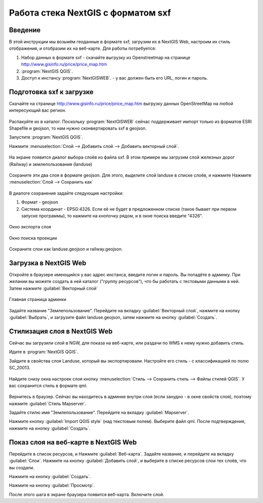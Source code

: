 .. sectionauthor:: Артём Светлов <@nextgis.ru>

.. sxf:

Работа стека NextGIS с форматом sxf
=====================================

Введение
----------------------------

В этой инструкции мы возьмём геоданные в формате sxf, загрузим их в NextGIS Web, настроим их стиль отображения, и отобразим их на веб-карте. 
Для работы потребуется:


#. Набор данных в формате sxf - скачайте выгрузку из Openstreetmap на странице http://www.gisinfo.ru/price/price_map.htm
#. :program:`NextGIS QGIS`.
#. Доступ к инстансу :program:`NextGISWEB`. - у вас должен быть его URL, логин и пароль.


Подготовка sxf к загрузке
----------------------------

Скачайте на странице http://www.gisinfo.ru/price/price_map.htm выгрузку данных OpenStreetMap на любой интересующий вас регион.

.. figure:: _static/sxfDownloadSample.png
   :name: sxfDownloadSample
   :align: center
   :width: 15cm


Распакуйте их в каталог.
Поскольку :program:`NextGISWEB` сейчас поддерживает импорт только из форматов ESRI Shapefile и geojson, то нам нужно сконвертировать sxf в geojson. 

Запустите :program:`NextGIS QGIS`.

Нажмите :menuselection:`Слой --> Добавить слой --> Добавить векторный слой`.


.. figure:: _static/sxfQGISOpenLayerDialog.png
   :name: sxfQGISOpenLayerDialog
   :align: center
   :width: 15cm

На экране появится диалог выбора слоёв из файла sxf. В этом примере мы загрузим слой железных дорог (Railway) и землепользования (landuse)

.. figure:: _static/sxfQGISOpenSXFLayers.png
   :name: sxfQGISOpenSXFLayers
   :align: center
   :width: 15cm

Сохраните эти два слоя в формате geojson. Для этого, выделите слой landuse в списке слоёв, и нажмите Нажмите :menuselection:`Слой --> Сохранить как`


.. figure:: _static/sxfQGISSaveLayerMenu.png
   :name: sxfQGISSaveLayerMenu
   :align: center
   :width: 15cm

В диалоге сохранения задайте следующие настройки:

#. Формат - geojson
#. Система координат - EPSG:4326. Если её не будет в предложенном списке (такое бывает при первом запуске программы), то нажмите на кнопочку рядом, и в окне поиска введите "4326".


.. figure:: _static/sxfQGISSaveDialog.png
   :name: sxfQGISSaveDialog
   :align: center
   :width: 15cm

   Окно экспорта слоя


.. figure:: _static/sxfQGISSearchProjection.png
   :name: sxfQGISSearchProjection
   :align: center
   :width: 15cm

   Окно поиска проекции

Сохраните слои как landuse.geojson и railway.geojson.


Загрузка в NextGIS Web
----------------------------------

Откройте в браузере имеющийся у вас адрес инстанса, введите логин и пароль. Вы попадёте в админку. При желании вы можете создать в ней каталог ("группу ресурсов"), что бы работать с тестовыми данными в ней. Затем нажмите :guilabel:`Векторный слой`

.. figure:: _static/sxfNGWMainPage.png
   :name: sxfNGWMainPage
   :align: center
   :width: 15cm

   Главная страница админки

Задайте название "Землепользование". Перейдите на вкладку :guilabel:`Векторный слой`, нажмите на кнопку :guilabel:`Выбрать`, и загрузите файл landuse.geojson, затем нажмите на кнопку :guilabel:`Создать`.


.. figure:: _static/sxfNGWLayerUpload1.png
   :name: sxfNGWLayerUpload1
   :align: center
   :width: 15cm


.. figure:: _static/sxfNGWLayerUpload2.png
   :name: sxfNGWLayerUpload2
   :align: center
   :width: 15cm


Стилизация слоя в NextGIS Web
----------------------------------

Сейчас вы загрузили слой в NGW, для показа на веб-карте, или раздачи по WMS к нему нужно добавить стиль. 

Идите в :program:`NextGIS QGIS`.

Зайдите в свойства слоя Landuse, который вы экспортировали. Настройте его стиль - с классификацией по полю SC_20013.

.. figure:: _static/sxfQGISLayerStyleSettings.png
   :name: sxfQGISLayerStyleSettings
   :align: center
   :width: 15cm

Найдите снизу окна настроек слоя кнопку :menuselection:`Стиль --> Сохранить стиль --> Файлы стилей QGIS`. У вас сохранится стиль в формате qml.

.. figure:: _static/sxfQGISSaveQML.png
   :name: sxfQGISSaveQML
   :align: center
   :width: 15cm

Вернитесь в браузер. 
Сейчас вы находитесь в админке внутри слоя (если занудно - в окне свойств слоя), поэтому нажмите :guilabel:`Стиль Mapserver`.

Задайте стилю имя "Землепользование". Перейдите на вкладку :guilabel:`Mapserver`.

Нажмите кнопку  :guilabel:`Import QGIS style` (над текстовым полем). Выберите файл qml. После подтверждения, нажмите на кнопку :guilabel:`Создать`.

Показ слоя на веб-карте в NextGIS Web
------------------------------------------

Перейдите в список ресурсов, и Нажмите :guilabel:`Веб-карта`. Задайте название, и перейдите на вкладку :guilabel:`Слои`. Нажмите на кнопку :guilabel:`Добавить слой`, и выберите в списке ресурсов слои тех слоёв, что вы создали.

Нажмите на кнопку :guilabel:`Создать`.

Нажмите на кнопку :guilabel:`Просмотр`.

После этого шага в экране браузера появится веб-карта. Включите слой. 


